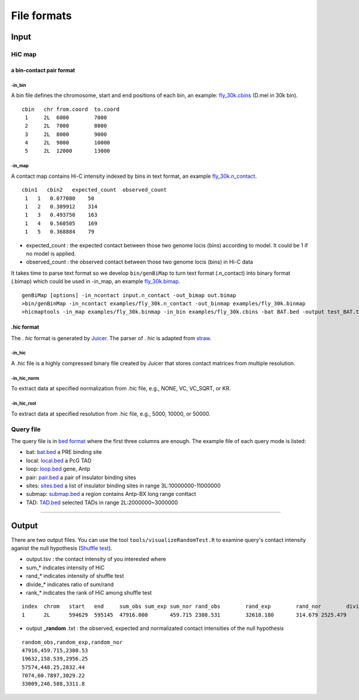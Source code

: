 File formats
=============================

Input
-------------------------

HiC map
............

a bin-contact pair format
^^^^^^^^^^^

-in\_bin
''''''''

A bin file defines the chromosome, start and end positions of each bin, an example: `fly_30k.cbins <https://github.com/changlabtw/hicmaptools/blob/master/examples/fly_30k.cbins>`_ (D.mel in 30k bin). 

::

 cbin   chr from.coord  to.coord
  1     2L  6000        7000
  2     2L  7000        8000     
  3     2L  8000        9000     
  4     2L  9000        10000     
  5     2L  12000       13000


-in\_map 
''''''''

A contact map contains Hi-C intensity indexed by bins in text format, an example `fly_30k.n_contact <https://github.com/changlabtw/hicmaptools/blob/master/examples/fly_30k.n_contact>`_.

::

 cbin1   cbin2   expected_count  observed_count     
  1   1   0.077080    50     
  1   2   0.389912    314     
  1   3   0.493750    163     
  1   4   0.560505    169     
  1   5   0.368884    79

- expected\_count : the expected contact between those two genome locis (bins) according to model. It could be 1 if no model is applied.
- observed\_count : the observed contact between those two genome locis (bins) in Hi-C data

It takes time to parse text format so we develop ``bin/genBiMap`` to turn text format (.n_contact) into binary format (.bimap) which could be used in -in\_map, an example `fly_30k.bimap <https://github.com/changlabtw/hicmaptools/blob/master/examples/fly_30k.binmap>`_.

::
 
 genBiMap [options] -in_ncontact input.n_contact -out_bimap out.bimap
 >bin/genBinMap -in_ncontact examples/fly_30k.n_contact -out_binmap examples/fly_30k.binmap
 >hicmaptools -in_map examples/fly_30k.binmap -in_bin examples/fly_30k.cbins -bat BAT.bed -output test_BAT.tsv 

.hic format
^^^^^^^^^^^
The . *hic* format is generated by `Juicer <https://github.com/aidenlab/juicer>`_. The parser of . *hic* is adapted from `straw <https://github.com/aidenlab/straw>`_.

-in\_hic
''''''''

A .hic file is a highly compressed binary file created by Juicer that stores contact matrices from multiple resolution.

-in\_hic\_norm
''''''''

To extract data at specified normalization from .hic file, e.g., NONE, VC, VC_SQRT, or KR.

-in\_hic\_rsol
''''''''

To extract data at specified resolution from .hic file, e.g., 5000, 10000, or 50000. 

Query file
............

The query file is in `bed format <https://genome.ucsc.edu/FAQ/FAQformat.html#format1>`_ where the first three columns are enough.
The example file of each query mode is listed:

- bat: `bat.bed <https://github.com/changlabtw/hicmaptools/blob/master/examples/bat.bed>`_ a PRE binding site
- local: `local.bed <https://github.com/changlabtw/hicmaptools/blob/master/examples/local.bed>`_ a PcG TAD
- loop: `loop.bed <https://github.com/changlabtw/hicmaptools/blob/master/examples/loop.bed>`_ gene, Antp
- pair: `pair.bed <https://github.com/changlabtw/hicmaptools/blob/master/examples/pair.bed>`_ a pair of insulator binding sites
- sites: `sites.bed <https://github.com/changlabtw/hicmaptools/blob/master/examples/sites.bed>`_ a list of insulator binding sites in range 3L:10000000-11000000
- submap: `submap.bed <https://github.com/changlabtw/hicmaptools/blob/master/examples/submap.bed>`_ a region contains Antp-BX long range conttact
- TAD: `TAD.bed <https://github.com/changlabtw/hicmaptools/blob/master/examples/bat.bed>`_ selected TADs in range 2L:2000000~3000000

----------------------------

Output
-------------------------

There are two output files. You can use the tool ``tools/visualizeRandomTest.R`` to examine query's contact intensity aganist the null hypothesis (`Shuffle test <random.html>`_).

- output.tsv : the contact intensity of you interested where 
- sum_* indicates intensity of HiC
- rand_* indicates intensity of shuffle test
- divide_* indicates ratio of sum/rand
- rank_* indicates the rank of HiC among shuffle test

::

 index	chrom	start	end	sum_obs	sum_exp	sum_nor	rand_obs	rand_exp	rand_nor	divide_obs	divide_exp	divide_nor	rank_obs	rank_exp	rank_nor	
 1	2L	594629	595145	47916.000	459.715	2380.531	32618.180	314.679	2525.479	1.469	1.461	0.943	0.100	0.140	0.600

- output **_random** .txt : the observed, expected and normalizated contact intensities of the null hypothesis

::

 random_obs,random_exp,random_nor
 47916,459.715,2380.53
 19632,158.539,2956.25
 57574,448.25,2832.44
 7074,60.7897,3029.22
 33009,246.588,3311.8

